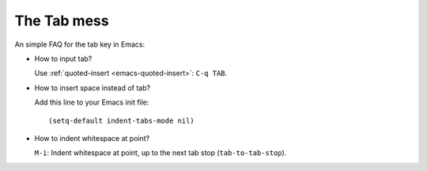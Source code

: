 .. meta::
   :tags: emacs, tab

############
The Tab mess
############

An simple FAQ for the tab key in Emacs:

*   How to input tab?

    Use :ref:`quoted-insert <emacs-quoted-insert>`: ``C-q TAB``.

*   How to insert space instead of tab?

    Add this line to your Emacs init file:

    ::

        (setq-default indent-tabs-mode nil)

*   How to indent whitespace at point?

    ``M-i``: Indent whitespace at point, up to the next tab stop (``tab-to-tab-stop``).
